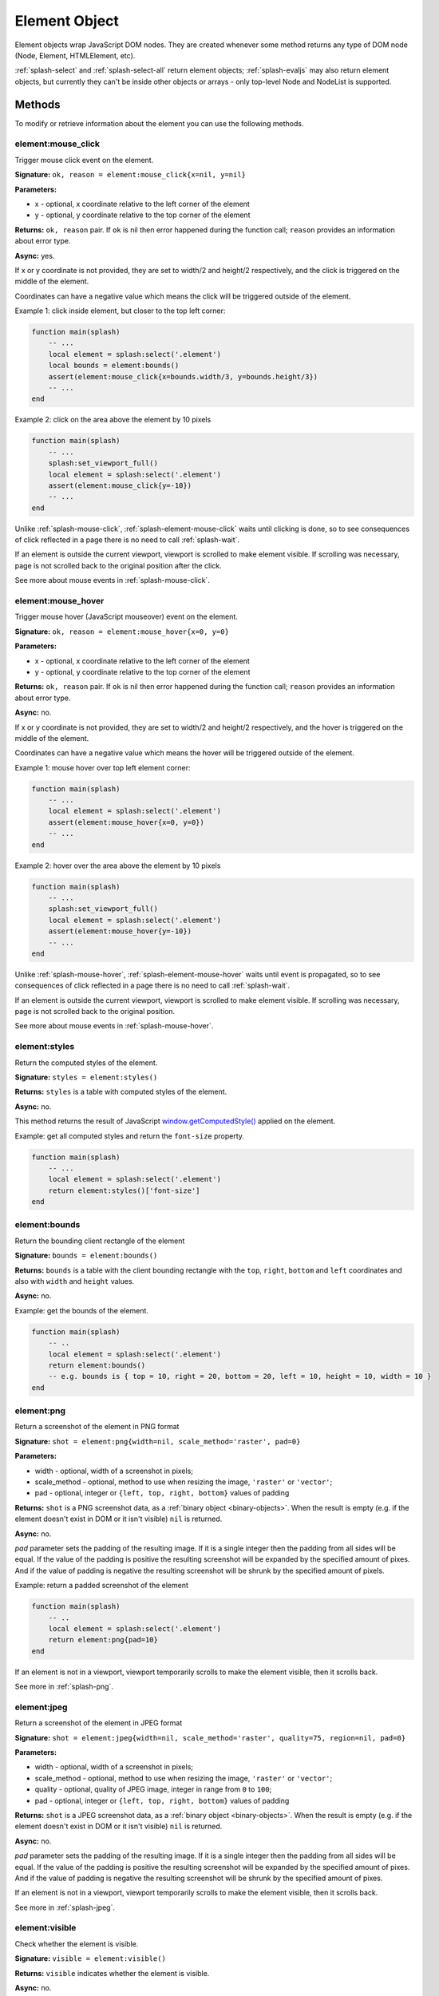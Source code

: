 .. _splash-element:

Element Object
==============

Element objects wrap JavaScript DOM nodes. They are created whenever some
method returns any type of DOM node (Node, Element, HTMLElement, etc).

:ref:`splash-select` and :ref:`splash-select-all` return element objects;
:ref:`splash-evaljs` may also return element objects, but currently they
can't be inside other objects or arrays - only top-level Node and NodeList
is supported.

Methods
~~~~~~~

To modify or retrieve information about the element you can use the
following methods.

.. _splash-element-mouse-click:

element:mouse_click
-------------------

Trigger mouse click event on the element.

**Signature:** ``ok, reason = element:mouse_click{x=nil, y=nil}``

**Parameters:**

* x - optional, x coordinate relative to the left corner of the element
* y - optional, y coordinate relative to the top corner of the element

**Returns:** ``ok, reason`` pair. If ``ok`` is nil then error happened during
the function call; ``reason`` provides an information about error type.

**Async:** yes.

If x or y coordinate is not provided, they are set to width/2 and height/2
respectively, and the click is triggered on the middle of the element.

Coordinates can have a negative value which means the click will be triggered
outside of the element.

Example 1: click inside element, but closer to the top left corner:

.. code-block:: lua

    function main(splash)
        -- ...
        local element = splash:select('.element')
        local bounds = element:bounds()
        assert(element:mouse_click{x=bounds.width/3, y=bounds.height/3})
        -- ...
    end


Example 2: click on the area above the element by 10 pixels

.. code-block:: lua

    function main(splash)
        -- ...
        splash:set_viewport_full()
        local element = splash:select('.element')
        assert(element:mouse_click{y=-10})
        -- ...
    end

Unlike :ref:`splash-mouse-click`, :ref:`splash-element-mouse-click` waits
until clicking is done, so to see consequences of click reflected in a page
there is no need to call :ref:`splash-wait`.

If an element is outside the current viewport, viewport is scrolled to make
element visible. If scrolling was necessary, page is not scrolled back
to the original position after the click.

See more about mouse events in :ref:`splash-mouse-click`.

.. _splash-element-mouse-hover:

element:mouse_hover
-------------------

Trigger mouse hover (JavaScript mouseover) event on the element.

**Signature:** ``ok, reason = element:mouse_hover{x=0, y=0}``

**Parameters:**

* x - optional, x coordinate relative to the left corner of the element
* y - optional, y coordinate relative to the top corner of the element

**Returns:** ``ok, reason`` pair. If ``ok`` is nil then error happened
during the function call; ``reason`` provides an information about error type.

**Async:** no.

If x or y coordinate is not provided, they are set to width/2 and height/2
respectively, and the hover is triggered on the middle of the element.

Coordinates can have a negative value which means the hover will be
triggered outside of the element.

Example 1: mouse hover over top left element corner:

.. code-block:: lua

    function main(splash)
        -- ...
        local element = splash:select('.element')
        assert(element:mouse_hover{x=0, y=0})
        -- ...
    end


Example 2: hover over the area above the element by 10 pixels

.. code-block:: lua

    function main(splash)
        -- ...
        splash:set_viewport_full()
        local element = splash:select('.element')
        assert(element:mouse_hover{y=-10})
        -- ...
    end

Unlike :ref:`splash-mouse-hover`, :ref:`splash-element-mouse-hover` waits
until event is propagated, so to see consequences of click reflected in a page
there is no need to call :ref:`splash-wait`.

If an element is outside the current viewport, viewport is scrolled to make
element visible. If scrolling was necessary, page is not scrolled back
to the original position.

See more about mouse events in :ref:`splash-mouse-hover`.


.. _splash-element-styles:

element:styles
--------------

Return the computed styles of the element.

**Signature:** ``styles = element:styles()``

**Returns:** ``styles`` is a table with computed styles of the element.

**Async:** no.

This method returns the result of JavaScript `window.getComputedStyle()`_
applied on the element.

Example: get all computed styles and return the ``font-size`` property.

.. code-block:: lua

    function main(splash)
        -- ...
        local element = splash:select('.element')
        return element:styles()['font-size']
    end


.. _window.getComputedStyle(): https://developer.mozilla.org/en-US/docs/Web/API/Window/getComputedStyle

.. _splash-element-bounds:

element:bounds
--------------

Return the bounding client rectangle of the element

**Signature:** ``bounds = element:bounds()``

**Returns:** ``bounds`` is a table with the client bounding rectangle
with the ``top``, ``right``, ``bottom`` and ``left`` coordinates and
also with ``width`` and ``height`` values.

**Async:** no.

Example: get the bounds of the element.

.. code-block:: lua

    function main(splash)
        -- ..
        local element = splash:select('.element')
        return element:bounds()
        -- e.g. bounds is { top = 10, right = 20, bottom = 20, left = 10, height = 10, width = 10 }
    end


.. _splash-element-png:

element:png
-----------

Return a screenshot of the element in PNG format

**Signature:** ``shot = element:png{width=nil, scale_method='raster', pad=0}``

**Parameters:**

* width - optional, width of a screenshot in pixels;
* scale_method - optional, method to use when resizing the image, ``'raster'``
  or ``'vector'``;
* pad - optional, integer or ``{left, top, right, bottom}`` values of padding

**Returns:** ``shot`` is a PNG screenshot data, as
a :ref:`binary object <binary-objects>`. When the result is empty
(e.g. if the element doesn't exist in DOM or it isn't visible) ``nil``
is returned.

**Async:** no.

*pad* parameter sets the padding of the resulting image. If it is
a single integer then the padding from all sides will be equal.
If the value of the padding is positive the resulting screenshot
will be expanded by the specified amount of pixes. And if the value
of padding is negative the resulting screenshot will be shrunk by the
specified amount of pixels.

Example: return a padded screenshot of the element

.. code-block:: lua

    function main(splash)
        -- ..
        local element = splash:select('.element')
        return element:png{pad=10}
    end

If an element is not in a viewport, viewport temporarily scrolls
to make the element visible, then it scrolls back.

See more in :ref:`splash-png`.


.. _splash-element-jpeg:

element:jpeg
------------

Return a screenshot of the element in JPEG format

**Signature:** ``shot = element:jpeg{width=nil, scale_method='raster', quality=75, region=nil, pad=0}``

**Parameters:**

* width - optional, width of a screenshot in pixels;
* scale_method - optional, method to use when resizing the image, ``'raster'``
  or ``'vector'``;
* quality - optional, quality of JPEG image, integer in range from
  ``0`` to ``100``;
* pad - optional, integer or ``{left, top, right, bottom}`` values of padding

**Returns:** ``shot`` is a JPEG screenshot data, as
a :ref:`binary object <binary-objects>`. When the result is empty (e.g. if
the element doesn't exist in DOM or it isn't visible) ``nil`` is returned.

**Async:** no.

*pad* parameter sets the padding of the resulting image. If it is a single
integer then the padding from all sides will be equal. If the value of the
padding is positive the resulting screenshot will be expanded by the
specified amount of pixes. And if the value of padding is negative the resulting
screenshot will be shrunk by the specified amount of pixes.

If an element is not in a viewport, viewport temporarily scrolls
to make the element visible, then it scrolls back.

See more in :ref:`splash-jpeg`.


.. _splash-element-visible:

element:visible
---------------

Check whether the element is visible.

**Signature:** ``visible = element:visible()``

**Returns:** ``visible`` indicates whether the element is visible.

**Async:** no.


.. _splash-element-focused:

element:focused
---------------

Check whether the element has focus.

**Signature:** ``focused = element:focused()``

**Returns:** ``focused`` indicates whether the element is focused.

**Async:** no.


.. _splash-element-text:

element:text
------------

Fetch a text information from the element

**Signature:** ``text = element:text()``

**Returns:** ``text`` is a text content
of the element.

**Async:** no.

It tries to return the trimmed value of the following JavaScript
``Node`` properties:

* textContent
* innerText
* value

If all of them are empty an empty string is returned.


.. _splash-element-info:

element:info
------------

Get useful information about the element.

**Signature:** ``info = element:info()``

**Returns:** ``info`` is a table with element info.

**Async:** no.

Info is a table with the following fields:

* nodeName - node name in a lower case (e.g. *h1*)
* attributes - table with attributes names and its values
* tag - html string representation of the element
* html - inner html of the element
* text - inner text of the element
* x - x coordinate of the element
* y - y coordinate of the element
* width - width of the element
* height - height of the element
* visible - flag representing if the element is visible


.. _splash-element-field-value:

element:field_value
-------------------

Get value of the field element (input, select, textarea, button).

**Signature:** ``ok, value = element:field_value()``

**Returns:** ``ok, value`` pair. If ``ok`` is nil then error happened
during the function call; ``value`` provides an information about error type.
When there is no error ``ok`` is true and ``value`` is a value of the element.

**Async:** no.

This method works in the following way:

    - if the element type is ``select``:
        - if the ``multiple`` attribute is ``true`` it returns a *table*
          with the selected values;
        - otherwise it returns the value of the select;
    - if the element has attribute ``type="radio"``:
        - if it's checked returns its value;
        - other it returns ``nil``
    - if the element has attribute ``type="checkbox"`` it returns *bool* value
    - otherwise it returns the value of the ``value`` attribute or
      *empty string* if it doesn't exist


.. _splash-element-form-values:

element:form_values
-------------------

Return a table with form values if the element type is *form*

**Signature:** ``form_values, reason = element:form_values{values='auto'}``

**Parameters:**

* values - type of the return value, can be one of
  ``'auto'``, ``'list'`` or ``'first'``

**Returns:** ``form_values, reason`` pair. If ``form_values`` is nil then
error happened during the function call or node type is not *form*;
``reason`` provides an information about error type; otherwise
``form_values`` is a table with element names as keys and values as values.

**Async:** no.

The returned values depend on ``values`` parameter. It can be in 3 states:

``'auto'``
    Returned values are tables or singular values depending on the
    form element type:

    - if the element is ``<select multiple>`` the returned value is
      a table with the selected option values or text contents if the value
      attribute is missing;
    - if the form has several elements with the same ``name`` attribute the
      returned value is a table with all values of that elements;
    - otherwise it is a string (for text and radio inputs), bool (for checkbox
      inputs) or ``nil`` the value of ``value`` attribute.

    This result type is convenient if you're working with the result in a Lua
    script.

``'list'``
    Returned values always are tables (lists), even if the form element
    can be a singular value, useful for forms with unknown structure. Few notes:

    - if the element is a checkbox input and a ``value`` attribute then
      the table will contain that value;
    - if the element is ``<select multiple>`` and they are several of them
      with the same names then their values will be concatenated with the
      previous ones

    This result type is convenient if you're writing generic form-handling
    code - unlike ``auto`` there is no need to support multiple data types.

``'first'``
    Returned values always are singular values, even if the form element
    can multiple value. If the element has multiple values only the *first*
    one will be selected.

Example 1: return the values of the following login form

.. code-block:: html

    <form id="login">
        <input type="text" name="username" value="admin" />
        <input type="password" name="password" value="pass" />
        <input type="checkbox" name="remember" value="yes" checked />
    </form>

.. code-block:: lua

    function main(splash)
        -- ...
        local form = splash:select('#login')
        return assert(form:form_values())
    end

    -- returned values are
    { username = 'admin', password = 'pass', remember = true }


Example 2: when ``values`` is equal to ``'list'``

.. code-block:: lua

    function main(splash)
        -- ...
        local form = splash:select('#login')
        return assert(form:form_values{values='list'}))
    end

    -- returned values are
    { username = ['admin'], password = ['pass'], remember = ['checked'] }

Example 3: return the values of the following form when ``values``
is equal to ``'first'``

.. code-block:: html

    <form>
        <input type="text" name="foo[]" value="coffee"/>
        <input type="text" name="foo[]" value="milk"/>
        <input type="text" name="foo[]" value="eggs"/>
        <input type="text" name="baz" value="foo"/>
        <input type="radio" name="choice" value="yes"/>
        <input type="radio" name="choice" value="no" checked/>
        <input type="checkbox" name="check" checked/>

        <select multiple name="selection">
            <option value="1" selected>1</option>
            <option value="2">2</option>
            <option value="3" selected>2</option>
        </select>
    </form>

.. code-block:: lua

    function main(splash)
        -- ...
        local form = splash:select('form')
        return assert(form:form_values(false))
    end

    -- returned values are
    {
        ['foo[]'] = 'coffee',
        baz = 'foo',
        choice = 'no',
        check = false,
        selection = '1'
    }


.. _splash-element-fill:

element:fill
------------

Fill the form with the provided values

**Signature:** ``ok, reason = element:fill(values)``

**Parameters:**

* values - table with input names as keys and values as input values

**Returns:** ``ok, reason`` pair. If ``ok`` is nil then error happened during
the function call; ``reason`` provides an information about error type.

**Async:** no.

In order to fill your form your inputs must have ``name`` property and
this method will select those input using that property.

Example 1: get the current values, change password and fill the form

.. code-block:: html

    <form id="login">
        <input type="text" name="username" value="admin" />
        <input type="password" name="password" value="pass" />
    </form>

.. code-block:: lua

    function main(splash)
        -- ...
        local form = splash:select('#login')
        local values = assert(form:form_values())
        values.password = "l33t"
        assert(form:fill(values))
    end

Example 2: fill more complex form

.. code-block:: html

    <form id="signup" action="/signup">
        <input type="text" name="name"/>
        <input type="radio" name="gender" value="male"/>
        <input type="radio" name="gender" value="female"/>

        <select multiple name="hobbies">
            <option value="sport">Sport</option>
            <option value="cars">Cars</option>
            <option value="games">Video Games</option>
        </select>

        <button type="submit">Sign Up</button>
    </form>


.. code-block:: lua

    function main(splash)
      assert(splash:go(splash.args.url))
      assert(splash:wait(0.1))

      local form = splash:select('#signup')
      local values = {
        name = 'user',
        gender = 'female',
        hobbies = {'sport', 'games'},
      }

      assert(form:fill(values))
      assert(form:submit())
      -- ...
    end


.. _splash-element-send-keys:

element:send_keys
-----------------

Send keyboard events to the element.

**Signature:** ``ok, reason = element:send_keys(keys)``

**Parameters**

* keys - string representing the keys to be sent as keyboard events.

**Returns:** ``ok, reason`` pair. If ``ok`` is nil then error happened during
the function call; ``reason`` provides an information about error type.

**Async:** no.

This method does the following:

* clicks on the element
* send the specified keyboard events

See more about keyboard events in in :ref:`splash-send-keys`.


.. _splash-element-send-text:

element:send_text
-----------------

Send keyboard events to the element.

**Signature:** ``ok, reason = element:send_text(text)``

**Parameters**

* text - string to be sent as input.

**Returns:** ``ok, reason`` pair. If ``ok`` is nil then error happened during
the function call; ``reason`` provides an information about error type.

**Async:** no.

This method does the following:

* clicks on the element
* send the specified text to the element

See more about it in :ref:`splash-send-text`.


.. _splash-element-submit:

element:submit
--------------

Submit the form element.

**Signature:** ``ok, reason = element:submit()``

**Returns:** ``ok, reason`` pair. If ``ok`` is nil then error happened during
the function call (e.g. you are trying to submit on element which is not
a form); ``reason`` provides an information about error type.

**Async:** no.

Example: get the form, fill with values and submit it

.. code-block:: html

    <form id="login" action="/login">
        <input type="text" name="username" />
        <input type="password" name="password" />
        <input type="checkbox" name="remember" />
        <button type="submit">Submit</button>
    </form>

.. code-block:: lua

    function main(splash)
        -- ...
        local form = splash:select('#login')
        assert(form:fill({ username='admin', password='pass', remember=true }))
        assert(form:submit())
        -- ...
    end

.. _splash-element-exists:

element:exists
--------------

Check whether the element exists in DOM. If the element doesn't exist
some of the methods will fail, returning the error flag.

**Signature:** ``exists = element:exists()``

**Returns:** ``exists`` indicated whether the element exists.

**Async:** no.

.. note::

    **Don't use** ``splash:select(..):exists()`` to check
    if an element is present - :ref:`splash-select` returns ``nil``
    if selector returns nothing. Check for ``nil`` instead.

    ``element:exists()`` should only be used if you already have
    an Element instance, but suspect it can be removed from the current DOM.

There are several reasons why the element can be absent from DOM.
One of the reasons is that the element was removed by some JavaScript code.


Example 1: the element was removed by JS code

.. code-block:: lua

    function main(splash)
        -- ...
        local element = splash:select('.element')
        assert(splash:runjs('document.write("<body></body>")'))
        assert(splash:wait(0.1))
        local exists = element:exists() -- exists will be `false`
        -- ...
    end

Another reason is that the element was created by script and not inserted
into DOM.

Example 2: the element is not inserted into DOM

.. code-block:: lua

    function main(splash)
        -- ...
        local element = splash:select('.element')
        local cloned = element.node:cloneNode() -- the cloned element isn't in DOM
        local exists = cloned:exists() -- exists will be `false`
        -- ...
    end


.. _splash-element-dom-methods:

DOM Methods
~~~~~~~~~~~

In addition to custom Splash-specific methods Element supports many
common DOM HTMLElement methods.

Usage
-----

To use these methods just call them on ``element``. For example, to check
if an element has a specific attribute you can use hasAttribute_ method:

.. code-block:: lua

    function main(splash)
        -- ...
        if splash:select('.element'):hasAttribute('foo') then
            -- ...
        end
        -- ...
    end


.. _hasAttribute: https://developer.mozilla.org/en-US/docs/Web/API/Element/hasAttribute

Another example: to make sure element is in a viewport, you can call its
``scrollIntoViewIfNeeded`` method:

.. code-block:: lua

    function main(splash)
        -- ...
        splash:select('.element'):scrollIntoViewIfNeeded()
        -- ...
    end

Supported DOM methods
---------------------

Methods inherited from EventTarget_:
    - addEventListener
    - removeEventListener

Methods inherited from HTMLElement_:
    - blur
    - click
    - focus

Methods inherited from Element_:
    - getAttribute
    - getAttributeNS
    - getBoundingClientRect
    - getClientRects
    - getElementsByClassName
    - getElementsByTagName
    - getElementsByTagNameNS
    - hasAttribute
    - hasAttributeNS
    - hasAttributes
    - querySelector
    - querySelectorAll
    - releasePointerCapture
    - remove
    - removeAttribute
    - removeAttributeNS
    - requestFullscreen
    - requestPointerLock
    - scrollIntoView
    - scrollIntoViewIfNeeded
    - setAttribute
    - setAttributeNS
    - setPointerCapture

Methods inherited from Node_:
    - appendChild
    - cloneNode
    - compareDocumentPosition
    - contains
    - hasChildNodes
    - insertBefore
    - isDefaultNamespace
    - isEqualNode
    - isSameNode
    - lookupPrefix
    - lookupNamespaceURI
    - normalize
    - removeChild
    - replaceChild

These methods should work as their JS counterparts, but in Lua.

For example, you can attach event handlers using
``element:addEventListener(event, listener)``.

.. code-block:: lua

    function main(splash)
        -- ...
        local element = splash:select('.element')
        local x, y = 0, 0

        local store_coordinates = function(event)
            x = event.clientX
            y = event.clientY
        end

        element:addEventListener('click', store_coordinates)
        assert(splash:wait(10))
        return x, y
    end


.. _HTMLElement: https://developer.mozilla.org/en-US/docs/Web/API/HTMLElement
.. _Element: https://developer.mozilla.org/en-US/docs/Web/API/Element
.. _Node: https://developer.mozilla.org/en-US/docs/Web/API/Node
.. _Event: https://developer.mozilla.org/en-US/docs/Web/API/Event
.. _EventTarget: https://developer.mozilla.org/en-US/docs/Web/API/EventTarget


.. _splash-element-attributes:

Attributes
~~~~~~~~~~

.. _splash-element-node:

element.node
------------

``element.node`` has all exposed element DOM methods and attributes available,
but not custom Splash methods and attributes. Use it for readability if
you want to be more explicit. It also allows to avoid possible naming
conflicts in future.

For example, to get element's innerHTML one can use ``.node.innerHTML``:

.. code-block:: lua

    function main(splash)
        -- ...
        return {html=splash:select('.element').node.innerHTML}
    end

.. _splash-element-inner_id:

element.inner_id
----------------

ID of the inner representation of the element, read-only.
It may be useful for comparing element instances for the equality.

Example:

.. code-block:: lua

    function main(splash)
        -- ...

        local same = element2.inner_id == element2.inner_id

        -- ...
    end

.. _splash-element-dom-attributes:

DOM Attributes
~~~~~~~~~~~~~~

Usage
-----

Element objects also provide almost all DOM element attributes.
For example, get element's node name (p, div, a, etc.):

.. code-block:: lua

    function main(splash)
        -- ...
        local tag_name = splash:select('.foo').nodeName
        -- ...
    end

Many of attributes are writable, not only readable - you can e.g.
set innerHTML of an element:

.. code-block:: lua

    function main(splash)
        -- ...
        splash:select('.foo').innerHTML = "hello"
        -- ...
    end

Supported DOM attributes
------------------------

The list of supported properties (some of them are mutable, other
are read-only):

Properties inherited from HTMLElement_:
    - accessKey
    - accessKeyLabel *(read-only)*
    - contentEditable
    - isContentEditable *(read-only)*
    - dataset *(read-only)*
    - dir
    - draggable
    - hidden
    - lang
    - offsetHeight *(read-only)*
    - offsetLeft *(read-only)*
    - offsetParent *(read-only)*
    - offsetTop *(read-only)*
    - spellcheck
    - style - a table with styles which can be modified
    - tabIndex
    - title
    - translate

Properties inherited from Element_:
    - attributes *(read-only)* - a table with attributes of the element
    - classList *(read-only)* - a table with class names of the element
    - className
    - clientHeight *(read-only)*
    - clientLeft *(read-only)*
    - clientTop *(read-only)*
    - clientWidth *(read-only)*
    - id
    - innerHTML
    - localeName *(read-only)*
    - namespaceURI *(read-only)*
    - nextElementSibling *(read-only)*
    - outerHTML
    - prefix *(read-only)*
    - previousElementSibling *(read-only)*
    - scrollHeight *(read-only)*
    - scrollLeft
    - scrollTop
    - scrollWidth *(read-only)*
    - tabStop
    - tagName *(read-only)*

Properties inherited from Node_:
    - baseURI *(read-only)*
    - childNodes *(read-only)*
    - firstChild *(read-only)*
    - lastChild *(read-only)*
    - nextSibling *(read-only)*
    - nodeName *(read-only)*
    - nodeType *(read-only)*
    - nodeValue
    - ownerDocument *(read-only)*
    - parentNode *(read-only)*
    - parentElement *(read-only)*
    - previousSibling *(read-only)*
    - rootNode *(read-only)*
    - textContent

Also, you can attach event handlers to the specified event. When the handler
is called it will receive ``event`` table with the almost all available
methods and properties.

.. code-block:: lua

    function main(splash)
        -- ...
        local element = splash:select('.element')

        local x, y = 0, 0

        element.onclick = function(event)
            event:preventDefault()
            x = event.clientX
            y = event.clientY
        end

        assert(splash:wait(10))

        return x, y
    end

Use ``element:addEventListener()`` method if you want to attach multiple event
handlers for an event.
